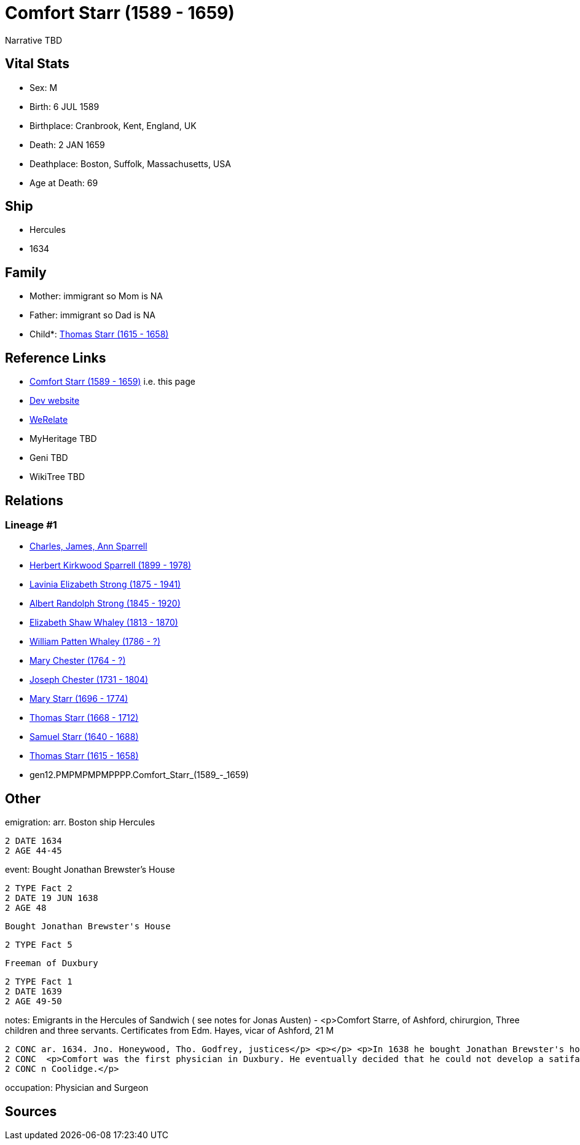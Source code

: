 = Comfort Starr (1589 - 1659)

Narrative TBD


== Vital Stats


* Sex: M
* Birth: 6 JUL 1589
* Birthplace: Cranbrook, Kent, England, UK
* Death: 2 JAN 1659
* Deathplace: Boston, Suffolk, Massachusetts, USA
* Age at Death: 69


== Ship
* Hercules
* 1634


== Family
* Mother: immigrant so Mom is NA
* Father: immigrant so Dad is NA
* Child*: https://github.com/sparrell/cfs_ancestors/blob/main/Vol_02_Ships/V2_C5_Ancestors/V2_C5_G11/gen11.PMPMPMPMPPP.Thomas_Starr.adoc[Thomas Starr (1615 - 1658)]


== Reference Links
* https://github.com/sparrell/cfs_ancestors/blob/main/Vol_02_Ships/V2_C5_Ancestors/V2_C5_G12/gen12.PMPMPMPMPPPP.Comfort_Starr.adoc[Comfort Starr (1589 - 1659)] i.e. this page
* https://cfsjksas.gigalixirapp.com/person?p=p0393[Dev website]
* https://www.werelate.org/wiki/Person:Comfort_Starr_%287%29[WeRelate]
* MyHeritage TBD
* Geni TBD
* WikiTree TBD

== Relations
=== Lineage #1
* https://github.com/spoarrell/cfs_ancestors/tree/main/Vol_02_Ships/V2_C1_Principals/0_intro_principals.adoc[Charles, James, Ann Sparrell]
* https://github.com/sparrell/cfs_ancestors/blob/main/Vol_02_Ships/V2_C5_Ancestors/V2_C5_G1/gen1.P.Herbert_Kirkwood_Sparrell.adoc[Herbert Kirkwood Sparrell (1899 - 1978)]
* https://github.com/sparrell/cfs_ancestors/blob/main/Vol_02_Ships/V2_C5_Ancestors/V2_C5_G2/gen2.PM.Lavinia_Elizabeth_Strong.adoc[Lavinia Elizabeth Strong (1875 - 1941)]
* https://github.com/sparrell/cfs_ancestors/blob/main/Vol_02_Ships/V2_C5_Ancestors/V2_C5_G3/gen3.PMP.Albert_Randolph_Strong.adoc[Albert Randolph Strong (1845 - 1920)]
* https://github.com/sparrell/cfs_ancestors/blob/main/Vol_02_Ships/V2_C5_Ancestors/V2_C5_G4/gen4.PMPM.Elizabeth_Shaw_Whaley.adoc[Elizabeth Shaw Whaley (1813 - 1870)]
* https://github.com/sparrell/cfs_ancestors/blob/main/Vol_02_Ships/V2_C5_Ancestors/V2_C5_G5/gen5.PMPMP.William_Patten_Whaley.adoc[William Patten Whaley (1786 - ?)]
* https://github.com/sparrell/cfs_ancestors/blob/main/Vol_02_Ships/V2_C5_Ancestors/V2_C5_G6/gen6.PMPMPM.Mary_Chester.adoc[Mary Chester (1764 - ?)]
* https://github.com/sparrell/cfs_ancestors/blob/main/Vol_02_Ships/V2_C5_Ancestors/V2_C5_G7/gen7.PMPMPMP.Joseph_Chester.adoc[Joseph Chester (1731 - 1804)]
* https://github.com/sparrell/cfs_ancestors/blob/main/Vol_02_Ships/V2_C5_Ancestors/V2_C5_G8/gen8.PMPMPMPM.Mary_Starr.adoc[Mary Starr (1696 - 1774)]
* https://github.com/sparrell/cfs_ancestors/blob/main/Vol_02_Ships/V2_C5_Ancestors/V2_C5_G9/gen9.PMPMPMPMP.Thomas_Starr.adoc[Thomas Starr (1668 - 1712)]
* https://github.com/sparrell/cfs_ancestors/blob/main/Vol_02_Ships/V2_C5_Ancestors/V2_C5_G10/gen10.PMPMPMPMPP.Samuel_Starr.adoc[Samuel Starr (1640 - 1688)]
* https://github.com/sparrell/cfs_ancestors/blob/main/Vol_02_Ships/V2_C5_Ancestors/V2_C5_G11/gen11.PMPMPMPMPPP.Thomas_Starr.adoc[Thomas Starr (1615 - 1658)]
* gen12.PMPMPMPMPPPP.Comfort_Starr_(1589_-_1659)


== Other
emigration:  arr. Boston ship Hercules
----
2 DATE 1634
2 AGE 44-45
----

event:  Bought Jonathan Brewster's House
----
2 TYPE Fact 2
2 DATE 19 JUN 1638
2 AGE 48
----
 Bought Jonathan Brewster's House
----
2 TYPE Fact 5
----
 Freeman of Duxbury
----
2 TYPE Fact 1
2 DATE 1639
2 AGE 49-50
----

notes: Emigrants in the Hercules of Sandwich ( see notes for Jonas Austen) - <p>Comfort Starre, of Ashford, chirurgion, Three children and three servants. Certificates from Edm. Hayes, vicar of Ashford, 21 M
----
2 CONC ar. 1634. Jno. Honeywood, Tho. Godfrey, justices</p> <p></p> <p>In 1638 he bought Jonathan Brewster's house at Duxbury and received a grant of 120 acres between the North and South Rivers.</p> <p></p>
2 CONC  <p>Comfort was the first physician in Duxbury. He eventually decided that he could not develop a satifactory practice in Plymouth Colony and movedto Boston.</p> <p></p> <p>Ancestor of President Calvi
2 CONC n Coolidge.</p>
----

occupation: Physician and Surgeon

== Sources
